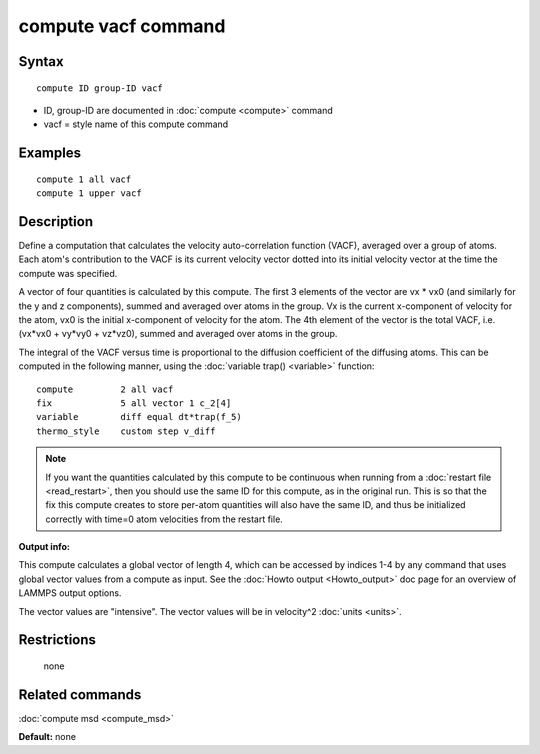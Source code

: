 .. index:: compute vacf

compute vacf command
====================

Syntax
""""""


.. parsed-literal::

   compute ID group-ID vacf

* ID, group-ID are documented in :doc:`compute <compute>` command
* vacf = style name of this compute command

Examples
""""""""


.. parsed-literal::

   compute 1 all vacf
   compute 1 upper vacf

Description
"""""""""""

Define a computation that calculates the velocity auto-correlation
function (VACF), averaged over a group of atoms.  Each atom's
contribution to the VACF is its current velocity vector dotted into
its initial velocity vector at the time the compute was specified.

A vector of four quantities is calculated by this compute.  The first 3
elements of the vector are vx \* vx0 (and similarly for the y and z
components), summed and averaged over atoms in the group.  Vx is the
current x-component of velocity for the atom, vx0 is the initial
x-component of velocity for the atom.  The 4th element of the vector
is the total VACF, i.e. (vx\*vx0 + vy\*vy0 + vz\*vz0), summed and
averaged over atoms in the group.

The integral of the VACF versus time is proportional to the diffusion
coefficient of the diffusing atoms.  This can be computed in the
following manner, using the :doc:`variable trap() <variable>` function:


.. parsed-literal::

   compute         2 all vacf
   fix             5 all vector 1 c_2[4]
   variable        diff equal dt\*trap(f_5)
   thermo_style    custom step v_diff

.. note::

   If you want the quantities calculated by this compute to be
   continuous when running from a :doc:`restart file <read_restart>`, then
   you should use the same ID for this compute, as in the original run.
   This is so that the fix this compute creates to store per-atom
   quantities will also have the same ID, and thus be initialized
   correctly with time=0 atom velocities from the restart file.

**Output info:**

This compute calculates a global vector of length 4, which can be
accessed by indices 1-4 by any command that uses global vector values
from a compute as input.  See the :doc:`Howto output <Howto_output>` doc
page for an overview of LAMMPS output options.

The vector values are "intensive".  The vector values will be in
velocity\^2 :doc:`units <units>`.

Restrictions
""""""""""""
 none

Related commands
""""""""""""""""

:doc:`compute msd <compute_msd>`

**Default:** none


.. _lws: http://lammps.sandia.gov
.. _ld: Manual.html
.. _lc: Commands_all.html

